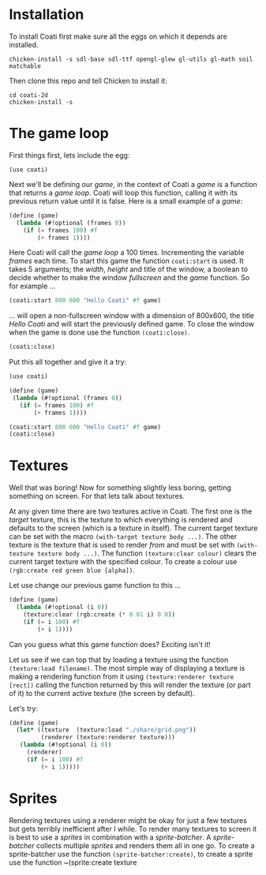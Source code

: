 * Installation

To install Coati first make sure all the eggs on which it depends are installed.
: chicken-install -s sdl-base sdl-ttf opengl-glew gl-utils gl-math soil matchable
Then clone this repo and tell Chicken to install it:
: cd coati-2d
: chicken-install -s

* The game loop

First things first, lets include the egg:
: (use coati)
Next we'll be defining our /game/, in the context of Coati a /game/ is a function that returns a /game loop/. Coati will loop this function, calling it with its previous return value until it is false.
Here is a small example of a /game/:
#+BEGIN_SRC scheme
(define (game)
  (lambda (#!optional (frames 0))
    (if (= frames 100) #f
        (+ frames 1))))
#+END_SRC
Here Coati will call the /game loop/ a 100 times. Incrementing the variable /frames/ each time. To start this game the function ~coati:start~ is used. It takes 5 arguments; the /width/, /height/ and title of the window, a boolean to decide whether to make the window /fullscreen/ and the /game/ function. So for example ...
#+BEGIN_SRC scheme
(coati:start 800 600 "Hello Coati" #f game)
#+END_SRC
... will open a non-fullscreen window with a dimension of 800x600, the title /Hello Coati/ and will start the previously defined game.
To close the window when the game is done use the function ~(coati:close)~.
#+BEGIN_SRC scheme
(coati:close)
#+END_SRC

Put this all together and give it a try:

#+BEGIN_SRC scheme
(use coati)

(define (game)
 (lambda (#!optional (frames 0))
   (if (= frames 100) #f
       (+ frames 1))))

(coati:start 800 600 "Hello Coati" #f game)
(coati:close)
#+END_SRC

* Textures

Well that was boring! Now for something slightly less boring, getting something on screen. For that lets talk about textures.

At any given time there are two textures active in Coati. The first one is the /target/ texture, this is the texture to which everything is rendered and defaults to the screen (which is a texture in itself). The current target texture can be set with the macro ~(with-target texture body ...)~. The other texture is the texture that is used to render /from/ and must be set with ~(with-texture texture body ...)~.
The function ~(texture:clear colour)~ clears the current target texture with the specified colour. To create a colour use ~(rgb:create red green blue [alpha])~.

Let use change our previous game function to this ...
#+BEGIN_SRC scheme
(define (game)
  (lambda (#!optional (i 0))
    (texture:clear (rgb:create (* 0.01 i) 0 0))
    (if (= i 100) #f
        (+ i 1))))
#+END_SRC
Can you guess what this game function does? Exciting isn't it!

Let us see if we can top that by loading a texture using the function ~(texture:load filename)~. The most simple way of displaying a texture is making a rendering function from it using ~(texture:renderer texture [rect])~ calling the function returned by this will render the texture (or part of it) to the current active texture (the screen by default). 

Let's try:
#+BEGIN_SRC scheme
(define (game)
  (let* ((texture  (texture:load "./share/grid.png"))
         (renderer (texture:renderer texture)))
   (lambda (#!optional (i 0))
     (renderer)
     (if (= i 100) #f
         (+ i 1)))))
#+END_SRC

* Sprites

Rendering textures using a renderer might be okay for just a few textures but gets terribly inefficient after I while. To render many textures to screen it is best to use a /sprites/ in combination with a /sprite-batcher/. A /sprite-batcher/ collects multiple /sprites/ and renders them all in one go. To create a sprite-batcher use the function ~(sprite-batcher:create)~, to create a sprite use the function ~(sprite:create texture 





